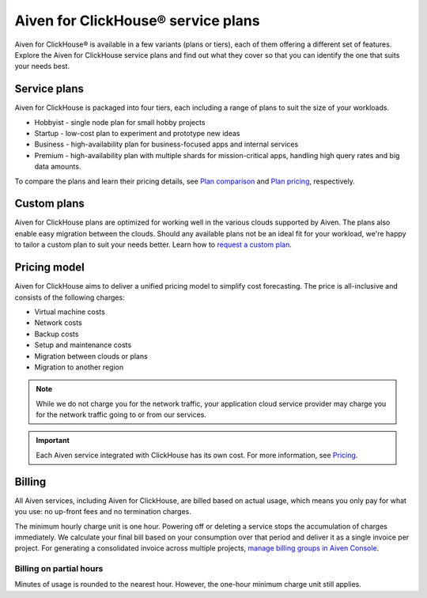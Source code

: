 Aiven for ClickHouse® service plans
===================================

Aiven for ClickHouse® is available in a few variants (plans or tiers), each of them offering a different set of features. Explore the Aiven for ClickHouse service plans and find out what they cover so that you can identify the one that suits your needs best.

Service plans
-------------

Aiven for ClickHouse is packaged into four tiers, each including a range of plans to suit the size of your workloads.

* Hobbyist - single node plan for small hobby projects
* Startup - low-cost plan to experiment and prototype new ideas
* Business - high-availability plan for business-focused apps and internal services
* Premium - high-availability plan with multiple shards for mission-critical apps, handling high query rates and big data amounts. 

To compare the plans and learn their pricing details, see `Plan comparison <https://aiven.io/pricing?tab=plan-comparison&product=clickhouse>`_ and `Plan pricing <https://aiven.io/pricing?tab=plan-pricing&product=clickhouse>`_, respectively.

Custom plans
------------

Aiven for ClickHouse plans are optimized for working well in the various clouds supported by Aiven. The plans also enable easy migration between the clouds. Should any available plans not be an ideal fit for your workload, we're happy to tailor a custom plan to suit your needs better. Learn how to `request a custom plan <https://docs.aiven.io/docs/platform/howto/custom-plans.html>`_.

Pricing model
-------------

Aiven for ClickHouse aims to deliver a unified pricing model to simplify cost forecasting. The price is all-inclusive and consists of the following charges:

* Virtual machine costs
* Network costs
* Backup costs 
* Setup and maintenance costs
* Migration between clouds or plans
* Migration to another region

.. note::
    
    While we do not charge you for the network traffic, your application cloud service provider may charge you for the network traffic going to or from our services.

.. important::

    Each Aiven service integrated with ClickHouse has its own cost. For more information, see `Pricing <https://aiven.io/pricing?tab=plan-pricing&product=clickhouse>`_.


Billing
-------

All Aiven services, including Aiven for ClickHouse, are billed based on actual usage, which means you only pay for what you use: no up-front fees and no termination charges.

The minimum hourly charge unit is one hour. Powering off or deleting a service stops the accumulation of charges immediately. We calculate your final bill based on your consumption over that period and deliver it as a single invoice per project. For generating a consolidated invoice across multiple projects, `manage billing groups in Aiven Console <https://docs.aiven.io/docs/platform/howto/use-billing-groups.html>`_.

Billing on partial hours
''''''''''''''''''''''''

Minutes of usage is rounded to the nearest hour. However, the one-hour minimum charge unit still applies.
